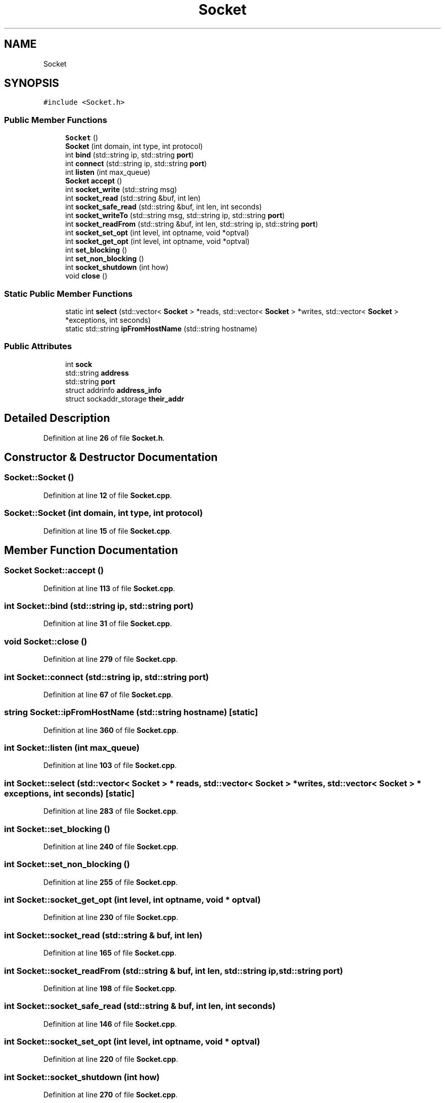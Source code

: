 .TH "Socket" 3 "Wed May 10 2023" "Version 01.00" "Dispatcher TCP/IP" \" -*- nroff -*-
.ad l
.nh
.SH NAME
Socket
.SH SYNOPSIS
.br
.PP
.PP
\fC#include <Socket\&.h>\fP
.SS "Public Member Functions"

.in +1c
.ti -1c
.RI "\fBSocket\fP ()"
.br
.ti -1c
.RI "\fBSocket\fP (int domain, int type, int protocol)"
.br
.ti -1c
.RI "int \fBbind\fP (std::string ip, std::string \fBport\fP)"
.br
.ti -1c
.RI "int \fBconnect\fP (std::string ip, std::string \fBport\fP)"
.br
.ti -1c
.RI "int \fBlisten\fP (int max_queue)"
.br
.ti -1c
.RI "\fBSocket\fP \fBaccept\fP ()"
.br
.ti -1c
.RI "int \fBsocket_write\fP (std::string msg)"
.br
.ti -1c
.RI "int \fBsocket_read\fP (std::string &buf, int len)"
.br
.ti -1c
.RI "int \fBsocket_safe_read\fP (std::string &buf, int len, int seconds)"
.br
.ti -1c
.RI "int \fBsocket_writeTo\fP (std::string msg, std::string ip, std::string \fBport\fP)"
.br
.ti -1c
.RI "int \fBsocket_readFrom\fP (std::string &buf, int len, std::string ip, std::string \fBport\fP)"
.br
.ti -1c
.RI "int \fBsocket_set_opt\fP (int level, int optname, void *optval)"
.br
.ti -1c
.RI "int \fBsocket_get_opt\fP (int level, int optname, void *optval)"
.br
.ti -1c
.RI "int \fBset_blocking\fP ()"
.br
.ti -1c
.RI "int \fBset_non_blocking\fP ()"
.br
.ti -1c
.RI "int \fBsocket_shutdown\fP (int how)"
.br
.ti -1c
.RI "void \fBclose\fP ()"
.br
.in -1c
.SS "Static Public Member Functions"

.in +1c
.ti -1c
.RI "static int \fBselect\fP (std::vector< \fBSocket\fP > *reads, std::vector< \fBSocket\fP > *writes, std::vector< \fBSocket\fP > *exceptions, int seconds)"
.br
.ti -1c
.RI "static std::string \fBipFromHostName\fP (std::string hostname)"
.br
.in -1c
.SS "Public Attributes"

.in +1c
.ti -1c
.RI "int \fBsock\fP"
.br
.ti -1c
.RI "std::string \fBaddress\fP"
.br
.ti -1c
.RI "std::string \fBport\fP"
.br
.ti -1c
.RI "struct addrinfo \fBaddress_info\fP"
.br
.ti -1c
.RI "struct sockaddr_storage \fBtheir_addr\fP"
.br
.in -1c
.SH "Detailed Description"
.PP 
Definition at line \fB26\fP of file \fBSocket\&.h\fP\&.
.SH "Constructor & Destructor Documentation"
.PP 
.SS "Socket::Socket ()"

.PP
Definition at line \fB12\fP of file \fBSocket\&.cpp\fP\&.
.SS "Socket::Socket (int domain, int type, int protocol)"

.PP
Definition at line \fB15\fP of file \fBSocket\&.cpp\fP\&.
.SH "Member Function Documentation"
.PP 
.SS "\fBSocket\fP Socket::accept ()"

.PP
Definition at line \fB113\fP of file \fBSocket\&.cpp\fP\&.
.SS "int Socket::bind (std::string ip, std::string port)"

.PP
Definition at line \fB31\fP of file \fBSocket\&.cpp\fP\&.
.SS "void Socket::close ()"

.PP
Definition at line \fB279\fP of file \fBSocket\&.cpp\fP\&.
.SS "int Socket::connect (std::string ip, std::string port)"

.PP
Definition at line \fB67\fP of file \fBSocket\&.cpp\fP\&.
.SS "string Socket::ipFromHostName (std::string hostname)\fC [static]\fP"

.PP
Definition at line \fB360\fP of file \fBSocket\&.cpp\fP\&.
.SS "int Socket::listen (int max_queue)"

.PP
Definition at line \fB103\fP of file \fBSocket\&.cpp\fP\&.
.SS "int Socket::select (std::vector< \fBSocket\fP > * reads, std::vector< \fBSocket\fP > * writes, std::vector< \fBSocket\fP > * exceptions, int seconds)\fC [static]\fP"

.PP
Definition at line \fB283\fP of file \fBSocket\&.cpp\fP\&.
.SS "int Socket::set_blocking ()"

.PP
Definition at line \fB240\fP of file \fBSocket\&.cpp\fP\&.
.SS "int Socket::set_non_blocking ()"

.PP
Definition at line \fB255\fP of file \fBSocket\&.cpp\fP\&.
.SS "int Socket::socket_get_opt (int level, int optname, void * optval)"

.PP
Definition at line \fB230\fP of file \fBSocket\&.cpp\fP\&.
.SS "int Socket::socket_read (std::string & buf, int len)"

.PP
Definition at line \fB165\fP of file \fBSocket\&.cpp\fP\&.
.SS "int Socket::socket_readFrom (std::string & buf, int len, std::string ip, std::string port)"

.PP
Definition at line \fB198\fP of file \fBSocket\&.cpp\fP\&.
.SS "int Socket::socket_safe_read (std::string & buf, int len, int seconds)"

.PP
Definition at line \fB146\fP of file \fBSocket\&.cpp\fP\&.
.SS "int Socket::socket_set_opt (int level, int optname, void * optval)"

.PP
Definition at line \fB220\fP of file \fBSocket\&.cpp\fP\&.
.SS "int Socket::socket_shutdown (int how)"

.PP
Definition at line \fB270\fP of file \fBSocket\&.cpp\fP\&.
.SS "int Socket::socket_write (std::string msg)"

.PP
Definition at line \fB136\fP of file \fBSocket\&.cpp\fP\&.
.SS "int Socket::socket_writeTo (std::string msg, std::string ip, std::string port)"

.PP
Definition at line \fB176\fP of file \fBSocket\&.cpp\fP\&.
.SH "Member Data Documentation"
.PP 
.SS "std::string Socket::address"

.PP
Definition at line \fB30\fP of file \fBSocket\&.h\fP\&.
.SS "struct addrinfo Socket::address_info"

.PP
Definition at line \fB32\fP of file \fBSocket\&.h\fP\&.
.SS "std::string Socket::port"

.PP
Definition at line \fB31\fP of file \fBSocket\&.h\fP\&.
.SS "int Socket::sock"

.PP
Definition at line \fB29\fP of file \fBSocket\&.h\fP\&.
.SS "struct sockaddr_storage Socket::their_addr"

.PP
Definition at line \fB33\fP of file \fBSocket\&.h\fP\&.

.SH "Author"
.PP 
Generated automatically by Doxygen for Dispatcher TCP/IP from the source code\&.
